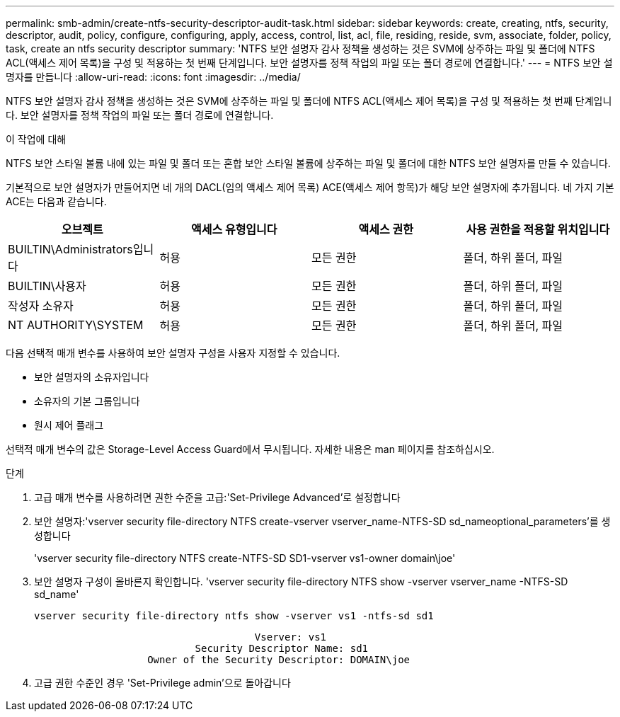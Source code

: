 ---
permalink: smb-admin/create-ntfs-security-descriptor-audit-task.html 
sidebar: sidebar 
keywords: create, creating, ntfs, security, descriptor, audit, policy, configure, configuring, apply, access, control, list, acl, file, residing, reside, svm, associate, folder, policy, task, create an ntfs security descriptor 
summary: 'NTFS 보안 설명자 감사 정책을 생성하는 것은 SVM에 상주하는 파일 및 폴더에 NTFS ACL(액세스 제어 목록)을 구성 및 적용하는 첫 번째 단계입니다. 보안 설명자를 정책 작업의 파일 또는 폴더 경로에 연결합니다.' 
---
= NTFS 보안 설명자를 만듭니다
:allow-uri-read: 
:icons: font
:imagesdir: ../media/


[role="lead"]
NTFS 보안 설명자 감사 정책을 생성하는 것은 SVM에 상주하는 파일 및 폴더에 NTFS ACL(액세스 제어 목록)을 구성 및 적용하는 첫 번째 단계입니다. 보안 설명자를 정책 작업의 파일 또는 폴더 경로에 연결합니다.

.이 작업에 대해
NTFS 보안 스타일 볼륨 내에 있는 파일 및 폴더 또는 혼합 보안 스타일 볼륨에 상주하는 파일 및 폴더에 대한 NTFS 보안 설명자를 만들 수 있습니다.

기본적으로 보안 설명자가 만들어지면 네 개의 DACL(임의 액세스 제어 목록) ACE(액세스 제어 항목)가 해당 보안 설명자에 추가됩니다. 네 가지 기본 ACE는 다음과 같습니다.

|===
| 오브젝트 | 액세스 유형입니다 | 액세스 권한 | 사용 권한을 적용할 위치입니다 


 a| 
BUILTIN\Administrators입니다
 a| 
허용
 a| 
모든 권한
 a| 
폴더, 하위 폴더, 파일



 a| 
BUILTIN\사용자
 a| 
허용
 a| 
모든 권한
 a| 
폴더, 하위 폴더, 파일



 a| 
작성자 소유자
 a| 
허용
 a| 
모든 권한
 a| 
폴더, 하위 폴더, 파일



 a| 
NT AUTHORITY\SYSTEM
 a| 
허용
 a| 
모든 권한
 a| 
폴더, 하위 폴더, 파일

|===
다음 선택적 매개 변수를 사용하여 보안 설명자 구성을 사용자 지정할 수 있습니다.

* 보안 설명자의 소유자입니다
* 소유자의 기본 그룹입니다
* 원시 제어 플래그


선택적 매개 변수의 값은 Storage-Level Access Guard에서 무시됩니다. 자세한 내용은 man 페이지를 참조하십시오.

.단계
. 고급 매개 변수를 사용하려면 권한 수준을 고급:'Set-Privilege Advanced'로 설정합니다
. 보안 설명자:'vserver security file-directory NTFS create-vserver vserver_name-NTFS-SD sd_nameoptional_parameters'를 생성합니다
+
'vserver security file-directory NTFS create-NTFS-SD SD1-vserver vs1-owner domain\joe'

. 보안 설명자 구성이 올바른지 확인합니다. 'vserver security file-directory NTFS show -vserver vserver_name -NTFS-SD sd_name'
+
[listing]
----
vserver security file-directory ntfs show -vserver vs1 -ntfs-sd sd1
----
+
[listing]
----
                                     Vserver: vs1
                           Security Descriptor Name: sd1
                   Owner of the Security Descriptor: DOMAIN\joe
----
. 고급 권한 수준인 경우 'Set-Privilege admin'으로 돌아갑니다

